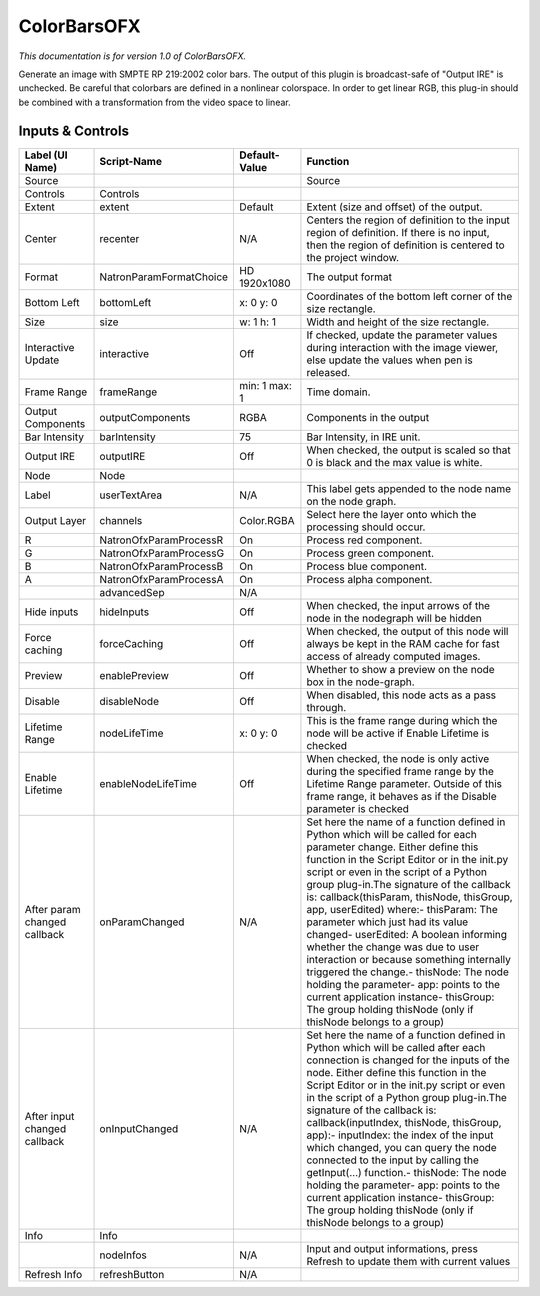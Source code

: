 ColorBarsOFX
============

.. figure:: net.sf.openfx.ColorBars.png
   :alt: 

*This documentation is for version 1.0 of ColorBarsOFX.*

Generate an image with SMPTE RP 219:2002 color bars. The output of this plugin is broadcast-safe of "Output IRE" is unchecked. Be careful that colorbars are defined in a nonlinear colorspace. In order to get linear RGB, this plug-in should be combined with a transformation from the video space to linear.

Inputs & Controls
-----------------

+--------------------------------+---------------------------+-----------------+-----------------------------------------------------------------------------------------------------------------------------------------------------------------------------------------------------------------------------------------------------------------------------------------------------------------------------------------------------------------------------------------------------------------------------------------------------------------------------------------------------------------------------------------------------------------------------------------------------------------------------------------------------------------------------------------------------------+
| Label (UI Name)                | Script-Name               | Default-Value   | Function                                                                                                                                                                                                                                                                                                                                                                                                                                                                                                                                                                                                                                                                                                  |
+================================+===========================+=================+===========================================================================================================================================================================================================================================================================================================================================================================================================================================================================================================================================================================================================================================================================================================+
| Source                         |                           |                 | Source                                                                                                                                                                                                                                                                                                                                                                                                                                                                                                                                                                                                                                                                                                    |
+--------------------------------+---------------------------+-----------------+-----------------------------------------------------------------------------------------------------------------------------------------------------------------------------------------------------------------------------------------------------------------------------------------------------------------------------------------------------------------------------------------------------------------------------------------------------------------------------------------------------------------------------------------------------------------------------------------------------------------------------------------------------------------------------------------------------------+
| Controls                       | Controls                  |                 |                                                                                                                                                                                                                                                                                                                                                                                                                                                                                                                                                                                                                                                                                                           |
+--------------------------------+---------------------------+-----------------+-----------------------------------------------------------------------------------------------------------------------------------------------------------------------------------------------------------------------------------------------------------------------------------------------------------------------------------------------------------------------------------------------------------------------------------------------------------------------------------------------------------------------------------------------------------------------------------------------------------------------------------------------------------------------------------------------------------+
| Extent                         | extent                    | Default         | Extent (size and offset) of the output.                                                                                                                                                                                                                                                                                                                                                                                                                                                                                                                                                                                                                                                                   |
+--------------------------------+---------------------------+-----------------+-----------------------------------------------------------------------------------------------------------------------------------------------------------------------------------------------------------------------------------------------------------------------------------------------------------------------------------------------------------------------------------------------------------------------------------------------------------------------------------------------------------------------------------------------------------------------------------------------------------------------------------------------------------------------------------------------------------+
| Center                         | recenter                  | N/A             | Centers the region of definition to the input region of definition. If there is no input, then the region of definition is centered to the project window.                                                                                                                                                                                                                                                                                                                                                                                                                                                                                                                                                |
+--------------------------------+---------------------------+-----------------+-----------------------------------------------------------------------------------------------------------------------------------------------------------------------------------------------------------------------------------------------------------------------------------------------------------------------------------------------------------------------------------------------------------------------------------------------------------------------------------------------------------------------------------------------------------------------------------------------------------------------------------------------------------------------------------------------------------+
| Format                         | NatronParamFormatChoice   | HD 1920x1080    | The output format                                                                                                                                                                                                                                                                                                                                                                                                                                                                                                                                                                                                                                                                                         |
+--------------------------------+---------------------------+-----------------+-----------------------------------------------------------------------------------------------------------------------------------------------------------------------------------------------------------------------------------------------------------------------------------------------------------------------------------------------------------------------------------------------------------------------------------------------------------------------------------------------------------------------------------------------------------------------------------------------------------------------------------------------------------------------------------------------------------+
| Bottom Left                    | bottomLeft                | x: 0 y: 0       | Coordinates of the bottom left corner of the size rectangle.                                                                                                                                                                                                                                                                                                                                                                                                                                                                                                                                                                                                                                              |
+--------------------------------+---------------------------+-----------------+-----------------------------------------------------------------------------------------------------------------------------------------------------------------------------------------------------------------------------------------------------------------------------------------------------------------------------------------------------------------------------------------------------------------------------------------------------------------------------------------------------------------------------------------------------------------------------------------------------------------------------------------------------------------------------------------------------------+
| Size                           | size                      | w: 1 h: 1       | Width and height of the size rectangle.                                                                                                                                                                                                                                                                                                                                                                                                                                                                                                                                                                                                                                                                   |
+--------------------------------+---------------------------+-----------------+-----------------------------------------------------------------------------------------------------------------------------------------------------------------------------------------------------------------------------------------------------------------------------------------------------------------------------------------------------------------------------------------------------------------------------------------------------------------------------------------------------------------------------------------------------------------------------------------------------------------------------------------------------------------------------------------------------------+
| Interactive Update             | interactive               | Off             | If checked, update the parameter values during interaction with the image viewer, else update the values when pen is released.                                                                                                                                                                                                                                                                                                                                                                                                                                                                                                                                                                            |
+--------------------------------+---------------------------+-----------------+-----------------------------------------------------------------------------------------------------------------------------------------------------------------------------------------------------------------------------------------------------------------------------------------------------------------------------------------------------------------------------------------------------------------------------------------------------------------------------------------------------------------------------------------------------------------------------------------------------------------------------------------------------------------------------------------------------------+
| Frame Range                    | frameRange                | min: 1 max: 1   | Time domain.                                                                                                                                                                                                                                                                                                                                                                                                                                                                                                                                                                                                                                                                                              |
+--------------------------------+---------------------------+-----------------+-----------------------------------------------------------------------------------------------------------------------------------------------------------------------------------------------------------------------------------------------------------------------------------------------------------------------------------------------------------------------------------------------------------------------------------------------------------------------------------------------------------------------------------------------------------------------------------------------------------------------------------------------------------------------------------------------------------+
| Output Components              | outputComponents          | RGBA            | Components in the output                                                                                                                                                                                                                                                                                                                                                                                                                                                                                                                                                                                                                                                                                  |
+--------------------------------+---------------------------+-----------------+-----------------------------------------------------------------------------------------------------------------------------------------------------------------------------------------------------------------------------------------------------------------------------------------------------------------------------------------------------------------------------------------------------------------------------------------------------------------------------------------------------------------------------------------------------------------------------------------------------------------------------------------------------------------------------------------------------------+
| Bar Intensity                  | barIntensity              | 75              | Bar Intensity, in IRE unit.                                                                                                                                                                                                                                                                                                                                                                                                                                                                                                                                                                                                                                                                               |
+--------------------------------+---------------------------+-----------------+-----------------------------------------------------------------------------------------------------------------------------------------------------------------------------------------------------------------------------------------------------------------------------------------------------------------------------------------------------------------------------------------------------------------------------------------------------------------------------------------------------------------------------------------------------------------------------------------------------------------------------------------------------------------------------------------------------------+
| Output IRE                     | outputIRE                 | Off             | When checked, the output is scaled so that 0 is black and the max value is white.                                                                                                                                                                                                                                                                                                                                                                                                                                                                                                                                                                                                                         |
+--------------------------------+---------------------------+-----------------+-----------------------------------------------------------------------------------------------------------------------------------------------------------------------------------------------------------------------------------------------------------------------------------------------------------------------------------------------------------------------------------------------------------------------------------------------------------------------------------------------------------------------------------------------------------------------------------------------------------------------------------------------------------------------------------------------------------+
| Node                           | Node                      |                 |                                                                                                                                                                                                                                                                                                                                                                                                                                                                                                                                                                                                                                                                                                           |
+--------------------------------+---------------------------+-----------------+-----------------------------------------------------------------------------------------------------------------------------------------------------------------------------------------------------------------------------------------------------------------------------------------------------------------------------------------------------------------------------------------------------------------------------------------------------------------------------------------------------------------------------------------------------------------------------------------------------------------------------------------------------------------------------------------------------------+
| Label                          | userTextArea              | N/A             | This label gets appended to the node name on the node graph.                                                                                                                                                                                                                                                                                                                                                                                                                                                                                                                                                                                                                                              |
+--------------------------------+---------------------------+-----------------+-----------------------------------------------------------------------------------------------------------------------------------------------------------------------------------------------------------------------------------------------------------------------------------------------------------------------------------------------------------------------------------------------------------------------------------------------------------------------------------------------------------------------------------------------------------------------------------------------------------------------------------------------------------------------------------------------------------+
| Output Layer                   | channels                  | Color.RGBA      | Select here the layer onto which the processing should occur.                                                                                                                                                                                                                                                                                                                                                                                                                                                                                                                                                                                                                                             |
+--------------------------------+---------------------------+-----------------+-----------------------------------------------------------------------------------------------------------------------------------------------------------------------------------------------------------------------------------------------------------------------------------------------------------------------------------------------------------------------------------------------------------------------------------------------------------------------------------------------------------------------------------------------------------------------------------------------------------------------------------------------------------------------------------------------------------+
| R                              | NatronOfxParamProcessR    | On              | Process red component.                                                                                                                                                                                                                                                                                                                                                                                                                                                                                                                                                                                                                                                                                    |
+--------------------------------+---------------------------+-----------------+-----------------------------------------------------------------------------------------------------------------------------------------------------------------------------------------------------------------------------------------------------------------------------------------------------------------------------------------------------------------------------------------------------------------------------------------------------------------------------------------------------------------------------------------------------------------------------------------------------------------------------------------------------------------------------------------------------------+
| G                              | NatronOfxParamProcessG    | On              | Process green component.                                                                                                                                                                                                                                                                                                                                                                                                                                                                                                                                                                                                                                                                                  |
+--------------------------------+---------------------------+-----------------+-----------------------------------------------------------------------------------------------------------------------------------------------------------------------------------------------------------------------------------------------------------------------------------------------------------------------------------------------------------------------------------------------------------------------------------------------------------------------------------------------------------------------------------------------------------------------------------------------------------------------------------------------------------------------------------------------------------+
| B                              | NatronOfxParamProcessB    | On              | Process blue component.                                                                                                                                                                                                                                                                                                                                                                                                                                                                                                                                                                                                                                                                                   |
+--------------------------------+---------------------------+-----------------+-----------------------------------------------------------------------------------------------------------------------------------------------------------------------------------------------------------------------------------------------------------------------------------------------------------------------------------------------------------------------------------------------------------------------------------------------------------------------------------------------------------------------------------------------------------------------------------------------------------------------------------------------------------------------------------------------------------+
| A                              | NatronOfxParamProcessA    | On              | Process alpha component.                                                                                                                                                                                                                                                                                                                                                                                                                                                                                                                                                                                                                                                                                  |
+--------------------------------+---------------------------+-----------------+-----------------------------------------------------------------------------------------------------------------------------------------------------------------------------------------------------------------------------------------------------------------------------------------------------------------------------------------------------------------------------------------------------------------------------------------------------------------------------------------------------------------------------------------------------------------------------------------------------------------------------------------------------------------------------------------------------------+
|                                | advancedSep               | N/A             |                                                                                                                                                                                                                                                                                                                                                                                                                                                                                                                                                                                                                                                                                                           |
+--------------------------------+---------------------------+-----------------+-----------------------------------------------------------------------------------------------------------------------------------------------------------------------------------------------------------------------------------------------------------------------------------------------------------------------------------------------------------------------------------------------------------------------------------------------------------------------------------------------------------------------------------------------------------------------------------------------------------------------------------------------------------------------------------------------------------+
| Hide inputs                    | hideInputs                | Off             | When checked, the input arrows of the node in the nodegraph will be hidden                                                                                                                                                                                                                                                                                                                                                                                                                                                                                                                                                                                                                                |
+--------------------------------+---------------------------+-----------------+-----------------------------------------------------------------------------------------------------------------------------------------------------------------------------------------------------------------------------------------------------------------------------------------------------------------------------------------------------------------------------------------------------------------------------------------------------------------------------------------------------------------------------------------------------------------------------------------------------------------------------------------------------------------------------------------------------------+
| Force caching                  | forceCaching              | Off             | When checked, the output of this node will always be kept in the RAM cache for fast access of already computed images.                                                                                                                                                                                                                                                                                                                                                                                                                                                                                                                                                                                    |
+--------------------------------+---------------------------+-----------------+-----------------------------------------------------------------------------------------------------------------------------------------------------------------------------------------------------------------------------------------------------------------------------------------------------------------------------------------------------------------------------------------------------------------------------------------------------------------------------------------------------------------------------------------------------------------------------------------------------------------------------------------------------------------------------------------------------------+
| Preview                        | enablePreview             | Off             | Whether to show a preview on the node box in the node-graph.                                                                                                                                                                                                                                                                                                                                                                                                                                                                                                                                                                                                                                              |
+--------------------------------+---------------------------+-----------------+-----------------------------------------------------------------------------------------------------------------------------------------------------------------------------------------------------------------------------------------------------------------------------------------------------------------------------------------------------------------------------------------------------------------------------------------------------------------------------------------------------------------------------------------------------------------------------------------------------------------------------------------------------------------------------------------------------------+
| Disable                        | disableNode               | Off             | When disabled, this node acts as a pass through.                                                                                                                                                                                                                                                                                                                                                                                                                                                                                                                                                                                                                                                          |
+--------------------------------+---------------------------+-----------------+-----------------------------------------------------------------------------------------------------------------------------------------------------------------------------------------------------------------------------------------------------------------------------------------------------------------------------------------------------------------------------------------------------------------------------------------------------------------------------------------------------------------------------------------------------------------------------------------------------------------------------------------------------------------------------------------------------------+
| Lifetime Range                 | nodeLifeTime              | x: 0 y: 0       | This is the frame range during which the node will be active if Enable Lifetime is checked                                                                                                                                                                                                                                                                                                                                                                                                                                                                                                                                                                                                                |
+--------------------------------+---------------------------+-----------------+-----------------------------------------------------------------------------------------------------------------------------------------------------------------------------------------------------------------------------------------------------------------------------------------------------------------------------------------------------------------------------------------------------------------------------------------------------------------------------------------------------------------------------------------------------------------------------------------------------------------------------------------------------------------------------------------------------------+
| Enable Lifetime                | enableNodeLifeTime        | Off             | When checked, the node is only active during the specified frame range by the Lifetime Range parameter. Outside of this frame range, it behaves as if the Disable parameter is checked                                                                                                                                                                                                                                                                                                                                                                                                                                                                                                                    |
+--------------------------------+---------------------------+-----------------+-----------------------------------------------------------------------------------------------------------------------------------------------------------------------------------------------------------------------------------------------------------------------------------------------------------------------------------------------------------------------------------------------------------------------------------------------------------------------------------------------------------------------------------------------------------------------------------------------------------------------------------------------------------------------------------------------------------+
| After param changed callback   | onParamChanged            | N/A             | Set here the name of a function defined in Python which will be called for each parameter change. Either define this function in the Script Editor or in the init.py script or even in the script of a Python group plug-in.The signature of the callback is: callback(thisParam, thisNode, thisGroup, app, userEdited) where:- thisParam: The parameter which just had its value changed- userEdited: A boolean informing whether the change was due to user interaction or because something internally triggered the change.- thisNode: The node holding the parameter- app: points to the current application instance- thisGroup: The group holding thisNode (only if thisNode belongs to a group)   |
+--------------------------------+---------------------------+-----------------+-----------------------------------------------------------------------------------------------------------------------------------------------------------------------------------------------------------------------------------------------------------------------------------------------------------------------------------------------------------------------------------------------------------------------------------------------------------------------------------------------------------------------------------------------------------------------------------------------------------------------------------------------------------------------------------------------------------+
| After input changed callback   | onInputChanged            | N/A             | Set here the name of a function defined in Python which will be called after each connection is changed for the inputs of the node. Either define this function in the Script Editor or in the init.py script or even in the script of a Python group plug-in.The signature of the callback is: callback(inputIndex, thisNode, thisGroup, app):- inputIndex: the index of the input which changed, you can query the node connected to the input by calling the getInput(...) function.- thisNode: The node holding the parameter- app: points to the current application instance- thisGroup: The group holding thisNode (only if thisNode belongs to a group)                                           |
+--------------------------------+---------------------------+-----------------+-----------------------------------------------------------------------------------------------------------------------------------------------------------------------------------------------------------------------------------------------------------------------------------------------------------------------------------------------------------------------------------------------------------------------------------------------------------------------------------------------------------------------------------------------------------------------------------------------------------------------------------------------------------------------------------------------------------+
| Info                           | Info                      |                 |                                                                                                                                                                                                                                                                                                                                                                                                                                                                                                                                                                                                                                                                                                           |
+--------------------------------+---------------------------+-----------------+-----------------------------------------------------------------------------------------------------------------------------------------------------------------------------------------------------------------------------------------------------------------------------------------------------------------------------------------------------------------------------------------------------------------------------------------------------------------------------------------------------------------------------------------------------------------------------------------------------------------------------------------------------------------------------------------------------------+
|                                | nodeInfos                 | N/A             | Input and output informations, press Refresh to update them with current values                                                                                                                                                                                                                                                                                                                                                                                                                                                                                                                                                                                                                           |
+--------------------------------+---------------------------+-----------------+-----------------------------------------------------------------------------------------------------------------------------------------------------------------------------------------------------------------------------------------------------------------------------------------------------------------------------------------------------------------------------------------------------------------------------------------------------------------------------------------------------------------------------------------------------------------------------------------------------------------------------------------------------------------------------------------------------------+
| Refresh Info                   | refreshButton             | N/A             |                                                                                                                                                                                                                                                                                                                                                                                                                                                                                                                                                                                                                                                                                                           |
+--------------------------------+---------------------------+-----------------+-----------------------------------------------------------------------------------------------------------------------------------------------------------------------------------------------------------------------------------------------------------------------------------------------------------------------------------------------------------------------------------------------------------------------------------------------------------------------------------------------------------------------------------------------------------------------------------------------------------------------------------------------------------------------------------------------------------+
